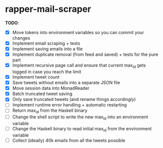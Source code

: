 * rapper-mail-scraper

*TODO*:
- [X] Move tokens into environment variables so you can commit your changes
- [X] Implement email scraping + tests
- [X] Implement saving emails into a file
- [X] Implement duplicate removal (from feed and saved) + tests for the pure part
- [X] Implement recursive page call and ensure that current max_id gets logged in case you reach the limit
- [X] Implement tweet count
- [X] Save tweets without emails into a separate JSON file
- [X] Move session data into MonadReader
- [X] Batch truncated tweet saving
- [X] Only save truncated tweets (and rename things accordingly)
- [ ] Implement runtime error handling + automatic restarting
- [ ] Return max_id from the Haskell binary
- [ ] Change the shell script to write the new max_id into an environment variable
- [ ] Change the Haskell binary to read initial max_id from the environment variable
- [ ] Collect (ideally) 40k emails from all the tweets possible
